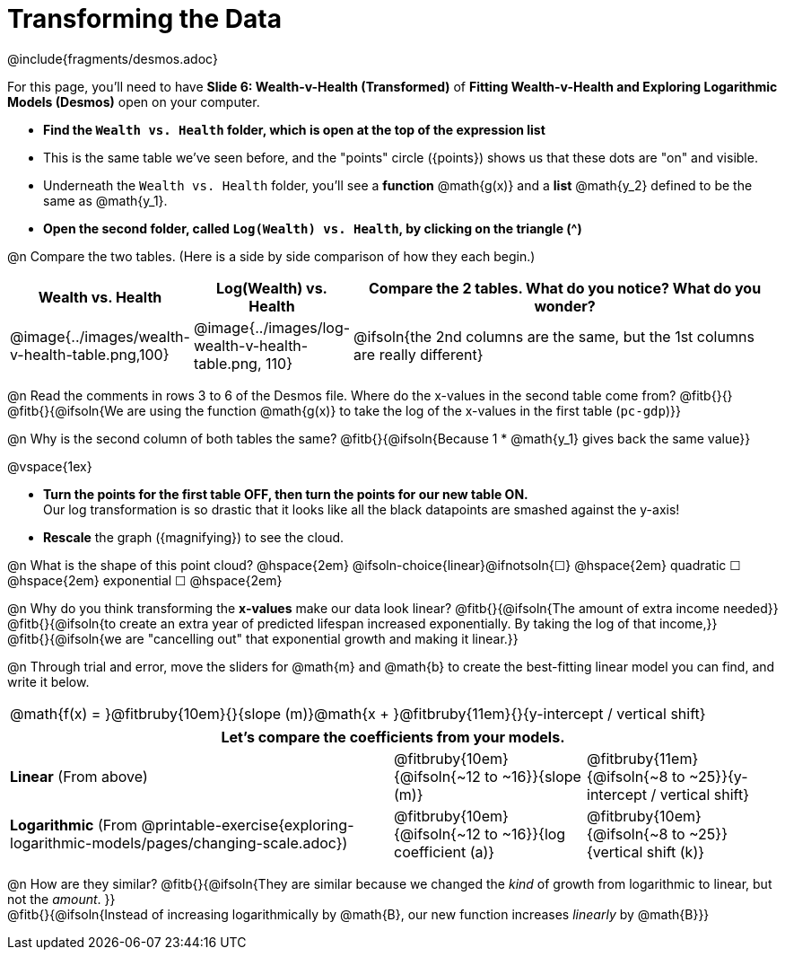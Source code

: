 = Transforming the Data
////
* Import Desmos Styles
*
* This includes some inline CSS which loads the Desmos font,
* which includes special glyphs used for icons on Desmos.com
*
* It also defines the classname '.desmosbutton', which is used
* to style all demos glphys
*
* Finally, it defines AsciiDoc variables for glyphs we use:
* {points}
* {caret}
* {magnifying}
* {wrench}
*
* Here's an example of using these:
* This is a wrench icon in desmos: [.desmosbutton]#{wrench}#
////

@include{fragments/desmos.adoc}

++++
<style>
/* Shrink vertical spacing on fitbruby */
.fitbruby{padding-top: 0.5rem;}
</style>
++++

[.linkInstructions]
For this page, you'll need to have *Slide 6: Wealth-v-Health (Transformed)* of *Fitting Wealth-v-Health and Exploring Logarithmic Models (Desmos)* open on your computer.

- *Find the `Wealth vs. Health` folder, which is open at the top of the expression list*
- This is the same table we've seen before, and the "points" circle ([.desmosbutton]#{points}#) shows us that these dots are "on" and visible.
- Underneath the `Wealth vs. Health` folder, you'll see a *function* @math{g(x)} and a *list* @math{y_2} defined to be the same as @math{y_1}.
- *Open the second folder, called `Log(Wealth) vs. Health`, by clicking on the triangle ([.desmosbutton]#{caret}#)*

@n Compare the two tables. (Here is a side by side comparison of how they each begin.)

[cols="1a,1a,3a", options="header", frame="none", grid="none", stripes="none"]
|===
| Wealth vs. Health 
| Log(Wealth) vs. Health 
| Compare the 2 tables. What do you notice? What do you wonder?

| @image{../images/wealth-v-health-table.png,100}
| @image{../images/log-wealth-v-health-table.png, 110}
| @ifsoln{the 2nd columns are the same, but the 1st columns are really different}
|===

@n Read the comments in rows 3 to 6 of the Desmos file. Where do the x-values in the second table come from? @fitb{}{} +
@fitb{}{@ifsoln{We are using the function @math{g(x)} to take the log of the x-values in the first table (`pc-gdp`)}}

@n Why is the second column of both tables the same? @fitb{}{@ifsoln{Because 1 * @math{y_1} gives back the same value}}

@vspace{1ex}

- *Turn the points for the first table OFF, then turn the points for our new table ON.* +
Our log transformation is so drastic that it looks like all the black datapoints are smashed against the y-axis!
- *Rescale* the graph ([.desmosbutton]#{magnifying}#) to see the cloud. 

@n What is the shape of this point cloud?   @hspace{2em} @ifsoln-choice{linear}@ifnotsoln{&#9744;}  @hspace{2em} 
quadratic &#9744;   @hspace{2em} 
exponential &#9744; @hspace{2em}

@n Why do you think transforming the *x-values* make our data look linear? @fitb{}{@ifsoln{The amount of extra income needed}} +
@fitb{}{@ifsoln{to create an extra year of predicted lifespan increased exponentially. By taking the log of that income,}} +
@fitb{}{@ifsoln{we are "cancelling out" that exponential growth and making it linear.}}

@n Through trial and error, move the sliders for @math{m} and @math{b} to create the best-fitting linear model you can find, and write it below.

[cols="^1a", grid="none", frame="none", stripes="none"]
|===
|
@math{f(x) = }@fitbruby{10em}{}{slope (m)}@math{x + }@fitbruby{11em}{}{y-intercept / vertical shift}
|===

[cols=".>2a,^1a,^1a", options="header" grid="none", frame="none", stripes="none"]
|===
3+^| Let's compare the coefficients from your models.

| *Linear* (From above)
| @fitbruby{10em}{@ifsoln{~12 to ~16}}{slope (m)}
| @fitbruby{11em}{@ifsoln{~8 to ~25}}{y-intercept / vertical shift}

| *Logarithmic* (From @printable-exercise{exploring-logarithmic-models/pages/changing-scale.adoc})
| @fitbruby{10em}{@ifsoln{~12 to ~16}}{log coefficient (a)}
| @fitbruby{10em}{@ifsoln{~8 to ~25}}{vertical shift (k)}
|===


@n How are they similar? @fitb{}{@ifsoln{They are similar because we changed the _kind_ of growth from logarithmic to linear, but not the _amount_. }} +
@fitb{}{@ifsoln{Instead of increasing logarithmically by @math{B}, our new function increases _linearly_ by @math{B}}} +
